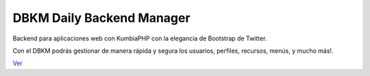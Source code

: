 DBKM Daily Backend Manager
====================

Backend para aplicaciones web con KumbiaPHP con la elegancia de Bootstrap de Twitter.

Con el DBKM podrás gestionar de manera rápida y segura los usuarios, perfiles, recursos, menús, y mucho más!.

.. image:: http://soyprogramador.liz.mx/wp-content/uploads/2013/01/image5.png

`Ver <http://github.com/argordmel/dbkm/>`_
